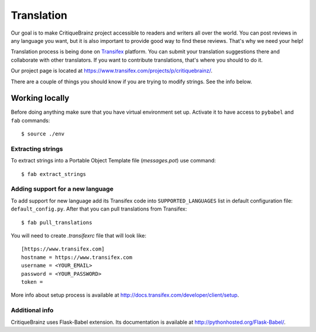 Translation
===========

Our goal is to make CritiqueBrainz project accessible to readers and writers
all over the world. You can post reviews in any language you want, but it is
also important to provide good way to find these reviews.
That's why we need your help!

Translation process is being done on `Transifex <https://www.transifex.com/>`_
platform. You can submit your translation suggestions there and collaborate
with other translators. If you want to contribute translations, that's where
you should to do it.

Our project page is located at https://www.transifex.com/projects/p/critiquebrainz/.

There are a couple of things you should know if you are trying to modify strings.
See the info below.

Working locally
---------------

Before doing anything make sure that you have virtual environment set up.
Activate it to have access to ``pybabel`` and ``fab`` commands::

   $ source ./env

Extracting strings
^^^^^^^^^^^^^^^^^^

To extract strings into a Portable Object Template file (*messages.pot*) use command::

   $ fab extract_strings

Adding support for a new language
^^^^^^^^^^^^^^^^^^^^^^^^^^^^^^^^^

To add support for new language add its Transifex code into ``SUPPORTED_LANGUAGES`` list in default configuration file:
``default_config.py``. After that you can pull translations from Transifex::

   $ fab pull_translations

You will need to create *.transifexrc* file that will look like::

   [https://www.transifex.com]
   hostname = https://www.transifex.com
   username = <YOUR_EMAIL>
   password = <YOUR_PASSWORD>
   token =

More info about setup process is available at http://docs.transifex.com/developer/client/setup.

Additional info
^^^^^^^^^^^^^^^

CritiqueBrainz uses Flask-Babel extension. Its documentation is available at http://pythonhosted.org/Flask-Babel/.
